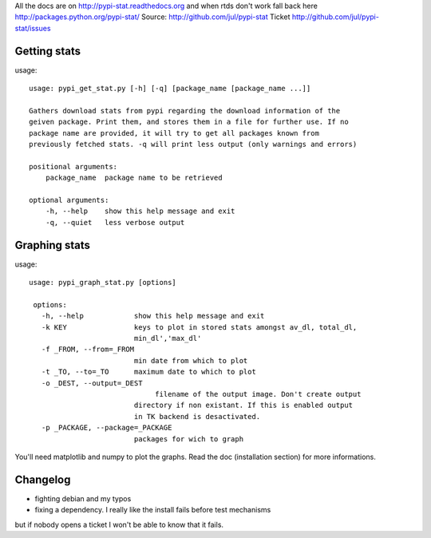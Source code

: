 All the docs are on 
http://pypi-stat.readthedocs.org
and when rtds don't work fall back here
http://packages.python.org/pypi-stat/
Source:
http://github.com/jul/pypi-stat
Ticket
http://github.com/jul/pypi-stat/issues


Getting stats
=============
usage::

    usage: pypi_get_stat.py [-h] [-q] [package_name [package_name ...]]

    Gathers download stats from pypi regarding the download information of the
    geiven package. Print them, and stores them in a file for further use. If no
    package name are provided, it will try to get all packages known from
    previously fetched stats. -q will print less output (only warnings and errors)

    positional arguments:
        package_name  package name to be retrieved

    optional arguments:
        -h, --help    show this help message and exit
        -q, --quiet   less verbose output


Graphing stats
==============
usage::
   
   usage: pypi_graph_stat.py [options]

    options:
      -h, --help            show this help message and exit
      -k KEY                keys to plot in stored stats amongst av_dl, total_dl,
                            min_dl','max_dl'
      -f _FROM, --from=_FROM
                            min date from which to plot
      -t _TO, --to=_TO      maximum date to which to plot
      -o _DEST, --output=_DEST
                                 filename of the output image. Don't create output
                            directory if non existant. If this is enabled output
                            in TK backend is desactivated.
      -p _PACKAGE, --package=_PACKAGE
                            packages for wich to graph

You'll need matplotlib and numpy to plot the graphs. Read the doc (installation 
section) for more informations.

Changelog
=========

* fighting debian and my typos
* fixing a dependency. I really like the install fails before test mechanisms
but if nobody opens a ticket I won't be able to know that it fails. 



